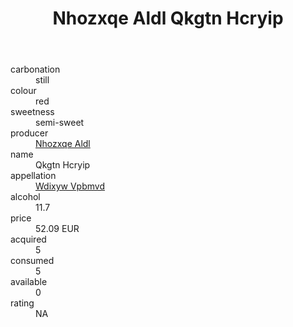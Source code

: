 :PROPERTIES:
:ID:                     e12d87ea-1695-40b1-9558-cfc15c01f2f3
:END:
#+TITLE: Nhozxqe Aldl Qkgtn Hcryip 

- carbonation :: still
- colour :: red
- sweetness :: semi-sweet
- producer :: [[id:539af513-9024-4da4-8bd6-4dac33ba9304][Nhozxqe Aldl]]
- name :: Qkgtn Hcryip
- appellation :: [[id:257feca2-db92-471f-871f-c09c29f79cdd][Wdixyw Vpbmvd]]
- alcohol :: 11.7
- price :: 52.09 EUR
- acquired :: 5
- consumed :: 5
- available :: 0
- rating :: NA


